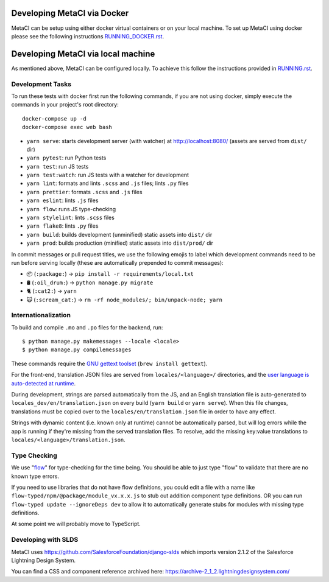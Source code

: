 ================
Developing MetaCI via Docker
================

MetaCI can be setup using either docker virtual containers
or on your local machine. To set up MetaCI using docker please
see the following instructions `RUNNING_DOCKER.rst`_.

.. _RUNNING_DOCKER.rst: https://github.com/SFDO-Tooling/MetaCI/blob/master/RUNNING_DOCKER.RST

=======================
Developing MetaCI via local machine
=======================

As mentioned above, MetaCI can be configured locally. 
To achieve this follow the instructions provided in `RUNNING.rst`_.

.. _RUNNING.rst: https://github.com/SFDO-Tooling/MetaCI/blob//master/RUNNING.RST

Development Tasks
-----------------

To run these tests with docker first run the following commands, if you are not using docker,
simply execute the commands in your project's root directory:
::
    docker-compose up -d
    docker-compose exec web bash


- ``yarn serve``: starts development server (with watcher) at
  `<http://localhost:8080/>`_ (assets are served from ``dist/`` dir)
- ``yarn pytest``: run Python tests
- ``yarn test``: run JS tests
- ``yarn test:watch``: run JS tests with a watcher for development
- ``yarn lint``: formats and lints ``.scss`` and ``.js`` files; lints ``.py``
  files
- ``yarn prettier``: formats ``.scss`` and ``.js`` files
- ``yarn eslint``: lints ``.js`` files
- ``yarn flow``: runs JS type-checking
- ``yarn stylelint``: lints ``.scss`` files
- ``yarn flake8``: lints ``.py`` files
- ``yarn build``: builds development (unminified) static assets into ``dist/``
  dir
- ``yarn prod``: builds production (minified) static assets into ``dist/prod/``
  dir

In commit messages or pull request titles, we use the following emojis to label
which development commands need to be run before serving locally (these are
automatically prepended to commit messages):

- 📦 (``:package:``) -> ``pip install -r requirements/local.txt``
- 🛢 (``:oil_drum:``) -> ``python manage.py migrate``
- 🐈 (``:cat2:``) -> ``yarn``
- 🙀 (``:scream_cat:``) -> ``rm -rf node_modules/; bin/unpack-node; yarn``

Internationalization
--------------------

To build and compile ``.mo`` and ``.po`` files for the backend, run::

   $ python manage.py makemessages --locale <locale>
   $ python manage.py compilemessages

These commands require the `GNU gettext toolset`_ (``brew install gettext``).

For the front-end, translation JSON files are served from
``locales/<language>/`` directories, and the `user language is auto-detected at
runtime`_.

During development, strings are parsed automatically from the JS, and an English
translation file is auto-generated to ``locales_dev/en/translation.json`` on
every build (``yarn build`` or ``yarn serve``). When this file changes,
translations must be copied over to the ``locales/en/translation.json`` file in
order to have any effect.

Strings with dynamic content (i.e. known only at runtime) cannot be
automatically parsed, but will log errors while the app is running if they're
missing from the served translation files. To resolve, add the missing key:value
translations to ``locales/<language>/translation.json``.

.. _GNU gettext toolset: https://www.gnu.org/software/gettext/
.. _user language is auto-detected at runtime: https://github.com/i18next/i18next-browser-languageDetector

Type Checking
--------------

We use "flow_" for type-checking for the time being. You should be able to just
type "flow" to validate that there are no known type errors.

If you need to use libraries that do not have flow definitions, you could edit
a file with a name like ``flow-typed/npm/@package/module_vx.x.x.js`` to stub out addition component
type definitions. OR you can run ``flow-typed update --ignoreDeps dev`` to allow
it to automatically generate stubs for modules with missing type definitions.

At some point we will probably move to TypeScript.

.. _flow: https://flow.org/

Developing with SLDS
--------------------

MetaCI uses https://github.com/SalesforceFoundation/django-slds which imports version 2.1.2 of the Salesforce Lightning Design System.

You can find a CSS and component reference archived here: https://archive-2_1_2.lightningdesignsystem.com/
